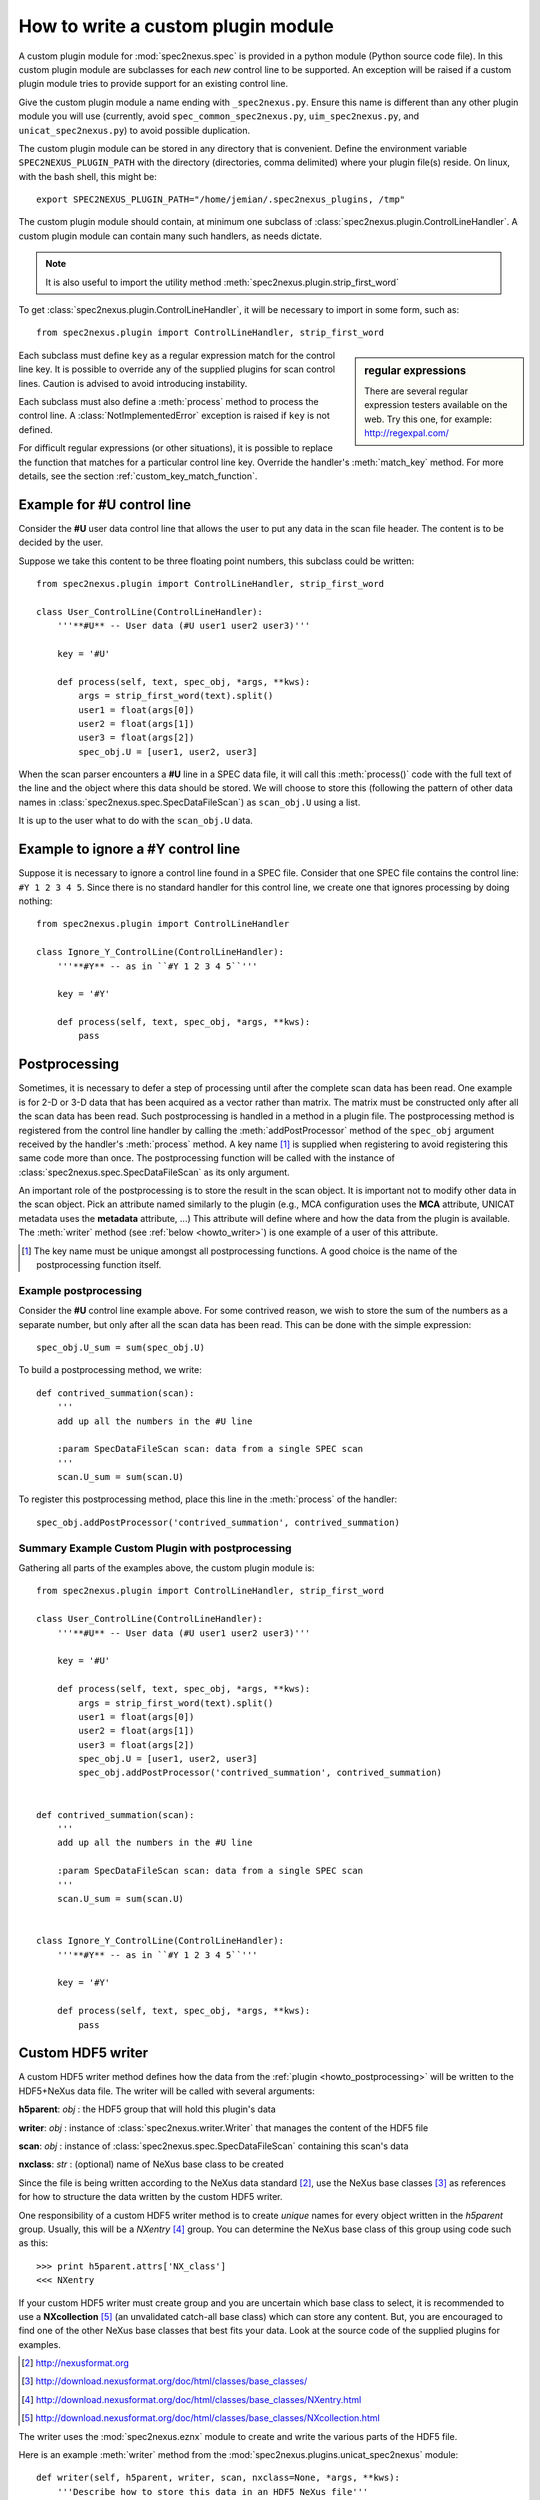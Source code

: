
.. _how_to_write_plugin:

How to write a custom plugin module
###################################

A custom plugin module for :mod:`spec2nexus.spec` is provided in a python module (Python source code file).
In this custom plugin module are subclasses for each *new* control line to be supported.  An exception will 
be raised if a custom plugin module tries to provide support for an existing control line.  

Give the custom plugin module a name ending with ``_spec2nexus.py``.
Ensure this name is different than any other plugin module you will use
(currently, avoid ``spec_common_spec2nexus.py``, ``uim_spec2nexus.py``, 
and ``unicat_spec2nexus.py``) to avoid possible duplication.

The custom plugin module can be stored in any directory that is convenient.
Define the environment variable ``SPEC2NEXUS_PLUGIN_PATH`` with the
directory (directories, comma delimited) where your plugin file(s) reside.
On linux, with the bash shell, this might be::

    export SPEC2NEXUS_PLUGIN_PATH="/home/jemian/.spec2nexus_plugins, /tmp"

The custom plugin module should contain, at minimum one subclass of  
:class:`spec2nexus.plugin.ControlLineHandler`.  A custom plugin module
can contain many such handlers, as needs dictate.

.. note::  It is also useful to import the utility method
   :meth:`spec2nexus.plugin.strip_first_word`

To get :class:`spec2nexus.plugin.ControlLineHandler`,
it will be necessary to import in some form, such as::

   from spec2nexus.plugin import ControlLineHandler, strip_first_word

.. sidebar:: regular expressions

   There are several regular expression testers available on the web.
   Try this one, for example: http://regexpal.com/

Each subclass must define ``key`` as a regular expression match for the 
control line key.  It is possible to override any of the supplied plugins 
for scan control lines.
Caution is advised to avoid introducing instability.

.. A :class:`~spec2nexus.plugin.DuplicateControlLineKey` 
   exception is raised if ``key`` is not defined.

Each subclass must also define a :meth:`process` method to process the control line.
A :class:`NotImplementedError` exception is raised if ``key`` is not defined.

For difficult regular expressions (or other situations), it is possible to replace
the function that matches for a particular control line key.  Override the
handler's :meth:`match_key` method.
For more details, see the section :ref:`custom_key_match_function`.

Example for **#U** control line
*******************************

Consider the **#U** user data control line that allows the user to
put any data in the scan file header.  The content is to be decided 
by the user.

Suppose we take this content to be three floating 
point numbers, this subclass could be written::

   from spec2nexus.plugin import ControlLineHandler, strip_first_word
   
   class User_ControlLine(ControlLineHandler):
       '''**#U** -- User data (#U user1 user2 user3)'''
   
       key = '#U'
       
       def process(self, text, spec_obj, *args, **kws):
           args = strip_first_word(text).split()
           user1 = float(args[0])
           user2 = float(args[1])
           user3 = float(args[2])
           spec_obj.U = [user1, user2, user3]

When the scan parser encounters a **#U** line in a SPEC data file, it will call this
:meth:`process()` code with the full text of the line and the object where this data 
should be stored.  We will choose to store this (following the pattern of other data 
names in :class:`spec2nexus.spec.SpecDataFileScan`) as ``scan_obj.U`` using a list.

It is up to the user what to do with the ``scan_obj.U`` data.

Example to ignore a **#Y** control line
***************************************

Suppose it is necessary to ignore a control line found in a SPEC file.
Consider that one SPEC file contains the control line: ``#Y 1 2 3 4 5``.
Since there is no standard handler for this control line, we create one that
ignores processing by doing nothing::

   from spec2nexus.plugin import ControlLineHandler
   
   class Ignore_Y_ControlLine(ControlLineHandler):
       '''**#Y** -- as in ``#Y 1 2 3 4 5``'''
   
       key = '#Y'
       
       def process(self, text, spec_obj, *args, **kws):
           pass

.. _howto_postprocessing:

Postprocessing
**************

Sometimes, it is necessary to defer a step of processing until after the complete
scan data has been read.  One example is for 2-D or 3-D data that has been acquired
as a vector rather than matrix.  The matrix must be constructed only after all the 
scan data has been read.  Such postprocessing is handled in a method in a plugin file.
The postprocessing method is registered from the control line handler by calling the
:meth:`addPostProcessor` method of the ``spec_obj`` argument received by the 
handler's :meth:`process` method.  A key name [#]_ is supplied when registering to avoid 
registering this same code more than once.  The postprocessing function will be called 
with the instance of :class:`spec2nexus.spec.SpecDataFileScan` as its only argument.

An important role of the postprocessing is to store the result in the scan object.
It is important not to modify other data in the scan object.  Pick an attribute
named similarly to the plugin (e.g., MCA configuration uses the **MCA** attribute, 
UNICAT metadata uses the **metadata** attribute, ...)  This attribute will define
where and how the data from the plugin is available.  The :meth:`writer` method
(see :ref:`below <howto_writer>`) is one example of a user of this attribute.

.. [#] The key name must be unique amongst all postprocessing functions.
   A good choice is the name of the postprocessing function itself.
   

Example postprocessing
======================

Consider the **#U** control line example above.  For some contrived reason,
we wish to store the sum of the numbers as a separate number, but only after 
all the scan data has been read.  This can be done with the simple expression::

   spec_obj.U_sum = sum(spec_obj.U)

To build a postprocessing method, we write::

   def contrived_summation(scan):
       '''
       add up all the numbers in the #U line
       
       :param SpecDataFileScan scan: data from a single SPEC scan
       '''
       scan.U_sum = sum(scan.U)

To register this postprocessing method, place this line in the :meth:`process`
of the handler::

   spec_obj.addPostProcessor('contrived_summation', contrived_summation)

Summary Example Custom Plugin with postprocessing
=================================================

Gathering all parts of the examples above, the custom plugin module is::

   from spec2nexus.plugin import ControlLineHandler, strip_first_word
   
   class User_ControlLine(ControlLineHandler):
       '''**#U** -- User data (#U user1 user2 user3)'''
   
       key = '#U'
       
       def process(self, text, spec_obj, *args, **kws):
           args = strip_first_word(text).split()
           user1 = float(args[0])
           user2 = float(args[1])
           user3 = float(args[2])
           spec_obj.U = [user1, user2, user3]
           spec_obj.addPostProcessor('contrived_summation', contrived_summation)


   def contrived_summation(scan):
       '''
       add up all the numbers in the #U line
       
       :param SpecDataFileScan scan: data from a single SPEC scan
       '''
       scan.U_sum = sum(scan.U)
   
   
   class Ignore_Y_ControlLine(ControlLineHandler):
       '''**#Y** -- as in ``#Y 1 2 3 4 5``'''
   
       key = '#Y'
       
       def process(self, text, spec_obj, *args, **kws):
           pass

.. _howto_writer:

Custom HDF5 writer
******************

A custom HDF5 writer method defines how the data from the 
:ref:`plugin <howto_postprocessing>`
will be written to the HDF5+NeXus data file.  The writer will
be called with several arguments:

**h5parent**: *obj* : the HDF5 group that will hold this plugin's data 

**writer**:   *obj* : instance of :class:`spec2nexus.writer.Writer` that manages the content of the HDF5 file

**scan**:     *obj* : instance of :class:`spec2nexus.spec.SpecDataFileScan` containing this scan's data

**nxclass**:  *str* : (optional) name of NeXus base class to be created

Since the file is being written according to the NeXus data standard [#]_,
use the NeXus base classes [#]_ as references for how to structure the data
written by the custom HDF5 writer.  

One responsibility of a custom HDF5 writer method is to create
*unique* names for every object written in the *h5parent* group.
Usually, this will be a *NXentry* [#]_ group.  You can determine the
NeXus base class of this group using code such as this::

   >>> print h5parent.attrs['NX_class']
   <<< NXentry

If your custom HDF5 writer
must create group and you are uncertain which base class to select, 
it is recommended to use a **NXcollection** [#]_ (an unvalidated catch-all
base class) which can store any content.
But, you are encouraged to find one of the other NeXus base classes that
best fits your data.  Look at the source code of the supplied plugins
for examples.

.. [#] http://nexusformat.org
.. [#] http://download.nexusformat.org/doc/html/classes/base_classes/
.. [#] http://download.nexusformat.org/doc/html/classes/base_classes/NXentry.html
.. [#] http://download.nexusformat.org/doc/html/classes/base_classes/NXcollection.html

The writer uses the :mod:`spec2nexus.eznx` module to create and write
the various parts of the HDF5 file.

Here is an example :meth:`writer` method from the
:mod:`spec2nexus.plugins.unicat_spec2nexus` module::

    def writer(self, h5parent, writer, scan, nxclass=None, *args, **kws):
        '''Describe how to store this data in an HDF5 NeXus file'''
        if hasattr(scan, 'metadata') and len(scan.metadata) > 0:
            desc='SPEC metadata (UNICAT-style #H & #V lines)'
            group = eznx.makeGroup(h5parent, 'metadata', nxclass, description=desc)
            writer.save_dict(group, scan.metadata)


..  from the source code

   queue this by calling::
   
      scan.addWriter('unique_label', self.writer)
   
   in the process() method.  It will be called
   called as the HDF5 file is being constructed.
   
   .. tip:  One suggestion for the unique label is ``self.key``.
   
   If this method is to be used, then override this method in the 
   plugin or a :class:`NotImplementedError` exception will be raised.



.. _custom_key_match_function:

Custom key match function
*************************

The default test that a given line
matches a specific :class:`spec2nexus.plugin.ControlLineHandler` subclass
is to use a regular expression match.  

::

    def match_key(self, text):
        '''default regular expression match, based on self.key'''
        t = re.match(self.key, text)
        if t is not None:
            if t.regs[0][1] != 0:
                return True
        return False


In some cases, that may
prove tedious or difficult, such as when testing for a
floating point number with optional preceding white space
at the start of a line.  This is typical for data lines in a scan
or continued lines from an MCA spectrum.  in such cases, the handler
can override the :meth:`match_key()` method.  Here is an example::

    def match_key(self, text):
        '''
        Easier to try conversion to number than construct complicated regexp
        '''
        try:
            float( text.strip().split()[0] )
            return True
        except ValueError:
            return False


Summary Requirements for custom plugin
**************************************

* file name must end in ``_spec2nexus.py``
* file can go in any directory
* add directory to ``SPEC2NEXUS_PLUGIN_PATH`` environment variable (comma-delimited for multiple directories)
* multiple control line handlers can go in a single file
* for each control line:

  * subclass :class:`spec2nexus.plugin.ControlLineHandler`
  * identify the control line pattern
  * define ``key`` with a regular expression to match [#]_
  
    * ``key`` is used to identify control line handlers
    * redefine existing supported control lines to replace supplied behavior (use caution!)
    * Note: ``key="scan data"`` is used to process the scan data: :meth:`spec2nexus.plugins.spec_common_spec2nexus.SPEC_DataLine`
  
  * (optional) define :meth:`match_key` to override the default regular expression to match the key
  * define :meth:`process` to handle the supplied text
  * define :meth:`writer` to write the in-memory data structure from this plugin to HDF5+NeXus data file

* for each postprocessing function:

  * write the function
  * register the function with spec_obj.addPostProcessor(key_name, the_function) in the handler's :meth:`process`

.. [#] It is possible to override the default regular expression match
   in the subclass with a custom match function.  See the
   :meth:`spec2nexus.plugins.spec_common_spec2nexus.SPEC_DataLine.match_key()`
   method for an example.
